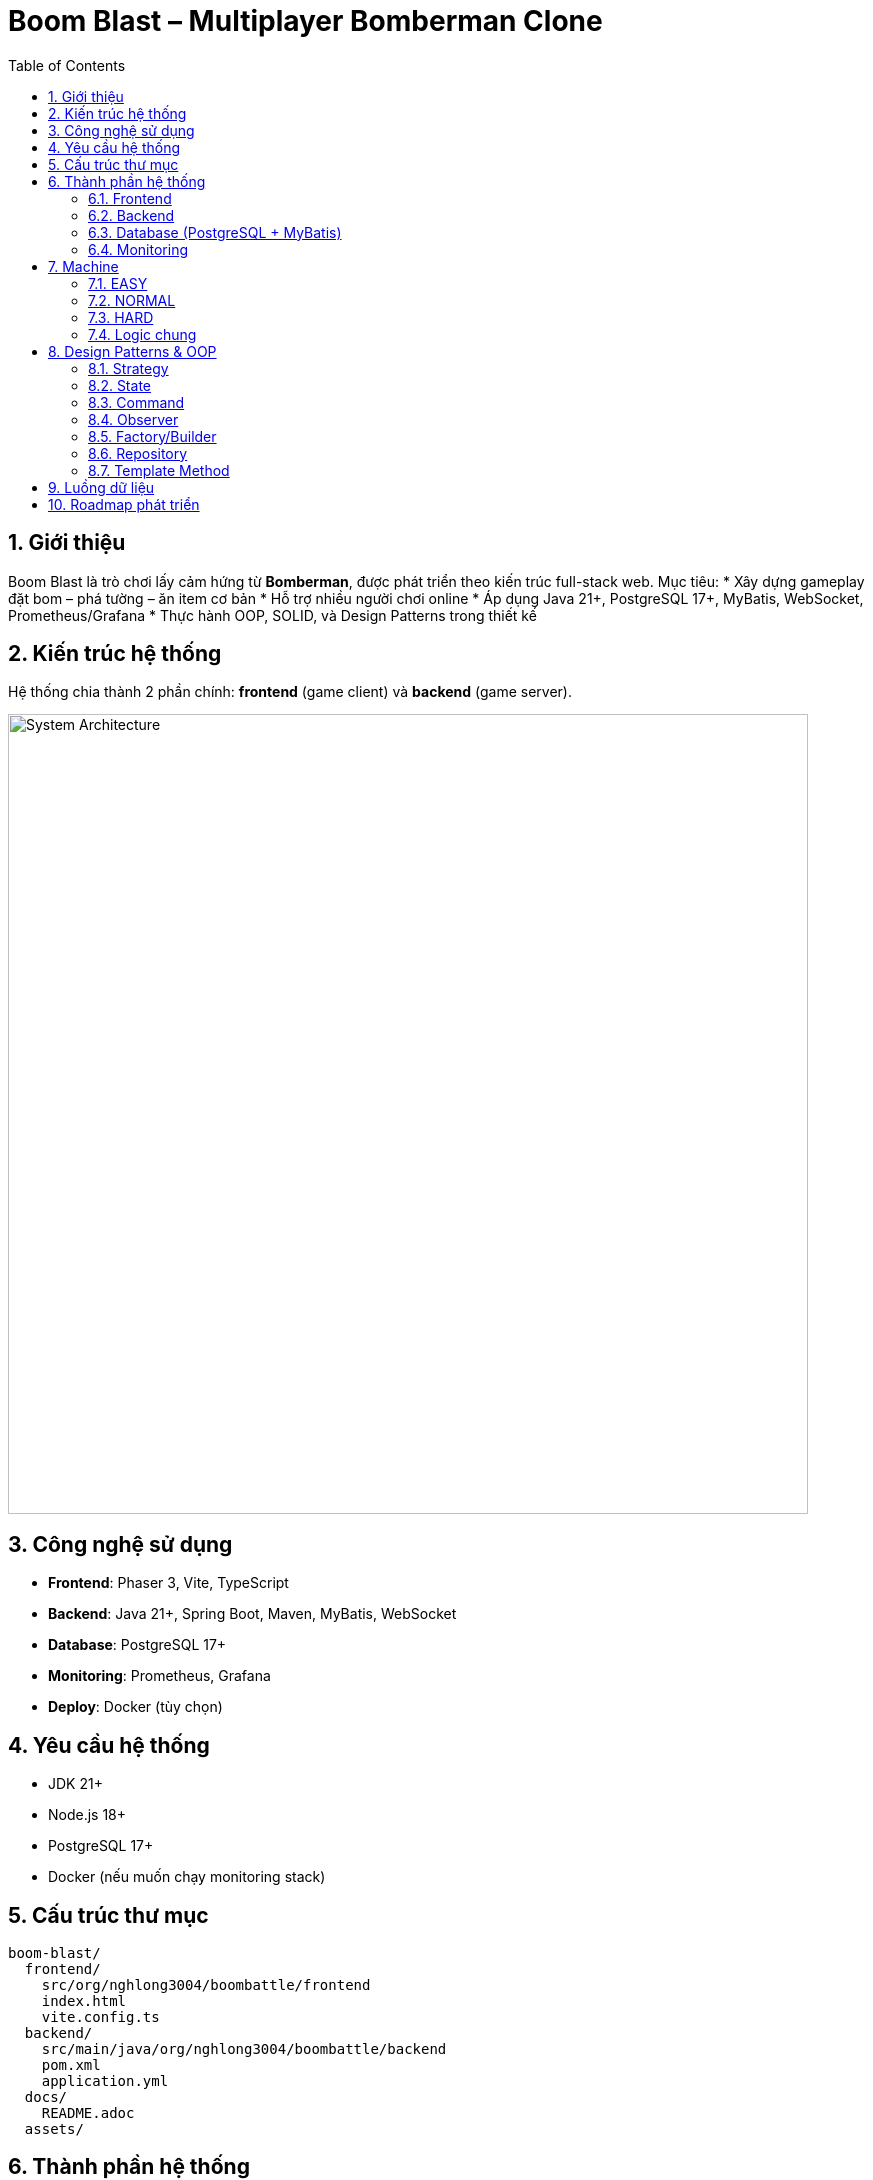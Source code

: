 = Boom Blast – Multiplayer Bomberman Clone
:toc:
:toclevels: 3
:sectnums:
:icons: font
:source-highlighter: coderay

== Giới thiệu
Boom Blast là trò chơi lấy cảm hứng từ *Bomberman*, được phát triển theo kiến trúc full-stack web.
Mục tiêu:
* Xây dựng gameplay đặt bom – phá tường – ăn item cơ bản
* Hỗ trợ nhiều người chơi online
* Áp dụng Java 21+, PostgreSQL 17+, MyBatis, WebSocket, Prometheus/Grafana
* Thực hành OOP, SOLID, và Design Patterns trong thiết kế

== Kiến trúc hệ thống
Hệ thống chia thành 2 phần chính: **frontend** (game client) và **backend** (game server).

image::images/architecture.png[alt="System Architecture",width=800,align=center]

== Công nghệ sử dụng
* **Frontend**: Phaser 3, Vite, TypeScript
* **Backend**: Java 21+, Spring Boot, Maven, MyBatis, WebSocket
* **Database**: PostgreSQL 17+
* **Monitoring**: Prometheus, Grafana
* **Deploy**: Docker (tùy chọn)

== Yêu cầu hệ thống
* JDK 21+
* Node.js 18+
* PostgreSQL 17+
* Docker (nếu muốn chạy monitoring stack)

== Cấu trúc thư mục
[source]
----
boom-blast/
  frontend/
    src/org/nghlong3004/boombattle/frontend
    index.html
    vite.config.ts
  backend/
    src/main/java/org/nghlong3004/boombattle/backend
    pom.xml
    application.yml
  docs/
    README.adoc
  assets/
----

== Thành phần hệ thống
=== Frontend
* Render bản đồ dạng lưới (tilemap)
* Điều khiển người chơi: di chuyển, đặt bom
* WebSocket: gửi INPUT, nhận SNAPSHOT
* Giao diện lobby, leaderboard

=== Backend
* Quản lý phòng chơi (lobby)
* Tick loop (20–30 Hz): bom, nổ, va chạm
* Authoritative server: ngăn cheat, đồng bộ state
* REST API:
- `POST /api/login`
- `GET /api/rooms`
- `POST /api/rooms`
- `GET /api/leaderboard`

=== Database (PostgreSQL + MyBatis)
* `users(id, username, password_hash, created_at)`
* `matches(id, room_id, started_at, ended_at)`
* `leaderboard(user_id, score)`

=== Monitoring
* Spring Boot Actuator + Micrometer export metrics
* Prometheus scrape dữ liệu
* Grafana dashboard: latency, FPS, số phòng, số người chơi

== Machine
Machine được thiết kế với Strategy pattern, mỗi cấp độ triển khai một controller riêng.

=== EASY
* Chọn ngẫu nhiên hướng di chuyển an toàn
* 20% cơ hội đặt bom khi gần tường phá được hoặc đối thủ
* Ưu: đơn giản, nhanh
* Nhược: yếu, dễ đoán

=== NORMAL
* Sử dụng BFS tìm đường ngắn nhất tới mục tiêu an toàn (item, vị trí lợi thế)
* DFS tùy chọn cho hành vi “đuổi sát”
* Hợp với bản đồ nhỏ, mức chơi cân bằng

=== HARD
* A* tìm đường tối ưu với heuristic Manhattan distance
* Tính thêm chi phí rủi ro (danger map) và lợi ích phá tường mềm
* Ưu: khôn, khó đối phó
* Nhược: tốn CPU hơn

=== Logic chung
* Machine chỉ gửi INPUT (MOVE/PLACE_BOMB) → Server quyết định kết quả
* Đặt bom khi:
** Có khả năng nhốt đối thủ
** Có đường chạy thoát trước khi nổ
* Né bom bằng BFS hoặc A* tới ô an toàn gần nhất

== Design Patterns & OOP
=== Strategy
* `MachineController` interface
* Các triển khai: `EasyMachine`, `NormalMachine`, `HardMachine`

=== State
* Quản lý vòng đời game: `MenuState`, `LobbyState`, `InGameState`, `ResultState`

=== Command
* Lưu input (`MoveCommand`, `PlaceBombCommand`) cho replay và test

=== Observer
* Event server (explosion, death) → client subscribe để update UI

=== Factory/Builder
* Tạo `Bomb`, `Explosion`, `Match` theo cấu hình

=== Repository
* `UserRepository`, `MatchRepository` với MyBatis

=== Template Method
* Khung xử lý Machine: `plan() -> evaluate() -> act()`

== Luồng dữ liệu

image::images/sequence.png[alt="Sequence Diagram",width=600,align=center]

== Roadmap phát triển
* Sprint 1: Game loop cơ bản (map, player, bomb, explosion)
* Sprint 2: Local multiplayer
* Sprint 3: Backend server với WebSocket + REST API
* Sprint 4: Lobby + leaderboard + PostgreSQL
* Sprint 5: Machine (Easy/Normal/Hard)
* Sprint 6: Monitoring stack (Prometheus + Grafana)
* Sprint 7: Polish UI, asset, âm thanh
